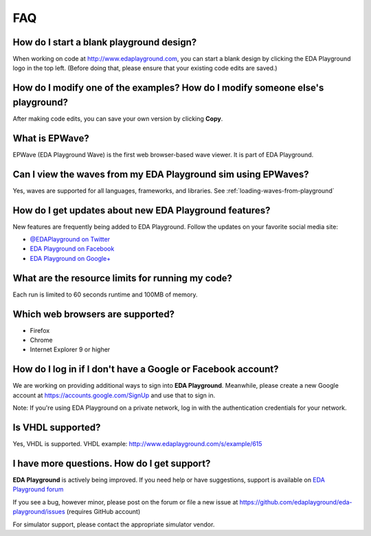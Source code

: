 ###
FAQ
###

*****************************************
How do I start a blank playground design?
*****************************************
When working on code at http://www.edaplayground.com, you can start a blank design by clicking the EDA Playground logo in the top left.
(Before doing that, please ensure that your existing code edits are saved.)

*******************************************************************************
How do I modify one of the examples? How do I modify someone else's playground?
*******************************************************************************
After making code edits, you can save your own version by clicking **Copy**.

***************
What is EPWave?
***************

EPWave (EDA Playground Wave) is the first web browser-based wave viewer. It is part of EDA Playground.

**************************************************************
Can I view the waves from my EDA Playground sim using EPWaves?
**************************************************************

Yes, waves are supported for all languages, frameworks, and libraries. See :ref:`loading-waves-from-playground`

.. _social-media-label:

*******************************************************
How do I get updates about new EDA Playground features?
*******************************************************
New features are frequently being added to EDA Playground. Follow the updates on your favorite social media site:

* `@EDAPlayground on Twitter <https://twitter.com/edaplayground>`_
* `EDA Playground on Facebook <https://facebook.com/edaplayground>`_
* `EDA Playground on Google+ <https://plus.google.com/+Edaplayground_EPWave>`_

*************************************************
What are the resource limits for running my code?
*************************************************

Each run is limited to 60 seconds runtime and 100MB of memory.

*********************************
Which web browsers are supported?
*********************************

* Firefox
* Chrome
* Internet Explorer 9 or higher

*************************************************************
How do I log in if I don't have a Google or Facebook account?
*************************************************************

We are working on providing additional ways to sign into **EDA Playground**. Meanwhile, please create a new Google
account at https://accounts.google.com/SignUp and use that to sign in.

Note: If you're using EDA Playground on a private network, log in with the authentication credentials for your network.

******************
Is VHDL supported?
******************

Yes, VHDL is supported. VHDL example: http://www.edaplayground.com/s/example/615

********************************************
I have more questions. How do I get support?
********************************************

**EDA Playground** is actively being improved. If you need help or have suggestions, support is available on
`EDA Playground forum <https://groups.google.com/forum/#!forum/eda-playground>`_

If you see a bug, however minor, please post on the forum or
file a new issue at https://github.com/edaplayground/eda-playground/issues (requires GitHub account)

For simulator support, please contact the appropriate simulator vendor.
